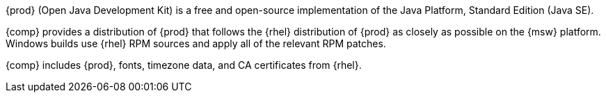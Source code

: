 {prod} (Open Java Development Kit) is a free and open-source implementation of the Java Platform, Standard Edition (Java SE).

{comp} provides a distribution of {prod} that follows the {rhel} distribution of {prod} as closely as possible on the {msw} platform.
Windows builds use {rhel} RPM sources and apply all of the relevant RPM patches.

{comp} includes {prod}, fonts, timezone data, and CA certificates from {rhel}.
